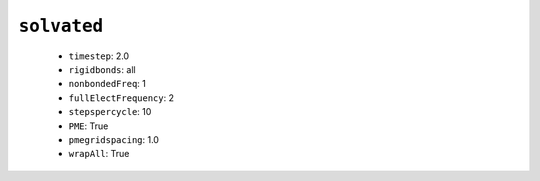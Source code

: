 ``solvated``
------------

  * ``timestep``: 2.0
  * ``rigidbonds``: all
  * ``nonbondedFreq``: 1
  * ``fullElectFrequency``: 2
  * ``stepspercycle``: 10
  * ``PME``: True
  * ``pmegridspacing``: 1.0
  * ``wrapAll``: True


